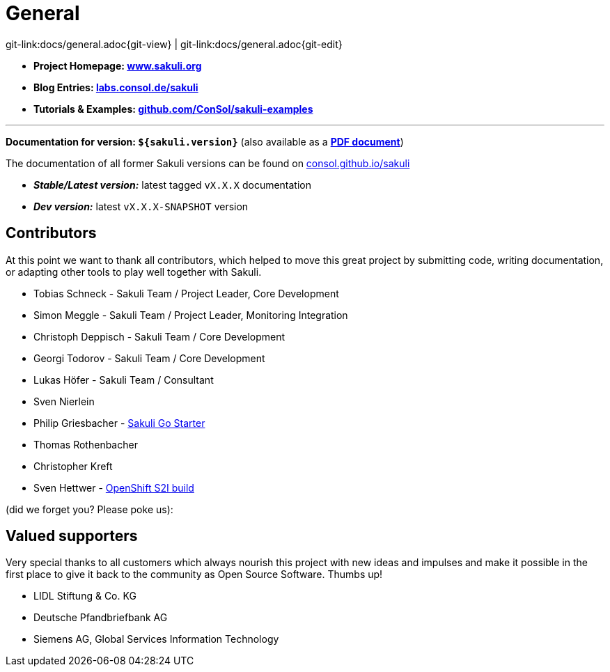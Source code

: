 
:imagesdir: images

= General

[#git-edit-section]
:page-path: docs/general.adoc
git-link:{page-path}{git-view} | git-link:{page-path}{git-edit}

* *Project Homepage: http://www.sakuli.org/[www.sakuli.org]*
* *Blog Entries: https://labs.consol.de/tags/sakuli/[labs.consol.de/sakuli]*
* *Tutorials & Examples: https://github.com/ConSol/sakuli-examples[github.com/ConSol/sakuli-examples]*

'''

*Documentation for version: `${sakuli.version}`* (also available as a *link:${pdf.path}[PDF document^]*)

The documentation of all former Sakuli versions can be found on http://consol.github.io/sakuli[consol.github.io/sakuli]

** *_Stable/Latest version:_* latest tagged `vX.X.X` documentation
** *_Dev version:_* latest `vX.X.X-SNAPSHOT` version

[[contributors]]
== Contributors

At this point we want to thank all contributors, which helped to move this great project by submitting code, writing documentation, or adapting other tools to play well together with Sakuli.

* Tobias Schneck - Sakuli Team / Project Leader, Core Development
* Simon Meggle - Sakuli Team / Project Leader, Monitoring Integration
* Christoph Deppisch - Sakuli Team / Core Development
* Georgi Todorov - Sakuli Team / Core Development
* Lukas Höfer - Sakuli Team / Consultant
* Sven Nierlein
* Philip Griesbacher - https://github.com/ConSol/sakuli-go-wrapper:[Sakuli Go Starter]
* Thomas Rothenbacher
* Christopher Kreft
* Sven Hettwer - <<openshift-s2i, OpenShift S2I build>>

(did we forget you? Please poke us):

[[supporters]]
== Valued supporters

Very special thanks to all customers which always nourish this project with new ideas and impulses and make it possible in the first place to give it back to the community as Open Source Software. Thumbs up!

* LIDL Stiftung &amp; Co. KG
* Deutsche Pfandbriefbank AG
* Siemens AG, Global Services Information Technology
